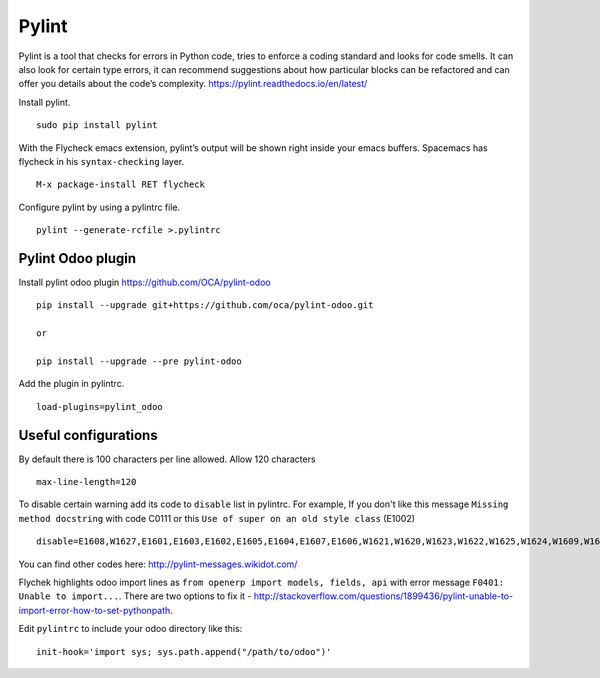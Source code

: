 ========
 Pylint
========

Pylint is a tool that checks for errors in Python code, tries to enforce a coding standard and looks for code smells. It can also look for certain type errors, it can recommend suggestions about how particular blocks can be refactored and can offer you details about the code’s complexity.
https://pylint.readthedocs.io/en/latest/

Install pylint.

::

 sudo pip install pylint

With the Flycheck emacs extension, pylint’s output will be shown right inside your emacs buffers.
Spacemacs has flycheck in his ``syntax-checking`` layer.

::

 M-x package-install RET flycheck

Configure pylint by using a pylintrc file.

::

 pylint --generate-rcfile >.pylintrc


Pylint Odoo plugin
------------------

Install pylint odoo plugin
https://github.com/OCA/pylint-odoo

::

 pip install --upgrade git+https://github.com/oca/pylint-odoo.git

 or

 pip install --upgrade --pre pylint-odoo


Add the plugin in pylintrc.

::

 load-plugins=pylint_odoo


Useful configurations
---------------------

By default there is 100 characters per line allowed.
Allow 120 characters

::

 max-line-length=120

To disable certain warning add its code to ``disable`` list in pylintrc.
For example, If you don't like this message ``Missing method docstring`` with code C0111 or
this ``Use of super on an old style class`` (E1002)

::

 disable=E1608,W1627,E1601,E1603,E1602,E1605,E1604,E1607,E1606,W1621,W1620,W1623,W1622,W1625,W1624,W1609,W1608,W1607,W1606,W1605,W1604,W1603,W1602,W1601,W1639,W1640,I0021,W1638,I0020,W1618,W1619,W1630,W1626,W1637,W1634,W1635,W1610,W1611,W1612,W1613,W1614,W1615,W1616,W1617,W1632,W1633,W0704,W1628,W1629,W1636,C0111,E1002

You can find other codes here: http://pylint-messages.wikidot.com/


Flychek highlights odoo import lines as ``from openerp import models, fields, api``
with error message ``F0401: Unable to import...``.
There are two options to fix it - http://stackoverflow.com/questions/1899436/pylint-unable-to-import-error-how-to-set-pythonpath.

Edit ``pylintrc`` to include your odoo directory like this:

::

 init-hook='import sys; sys.path.append("/path/to/odoo")'

